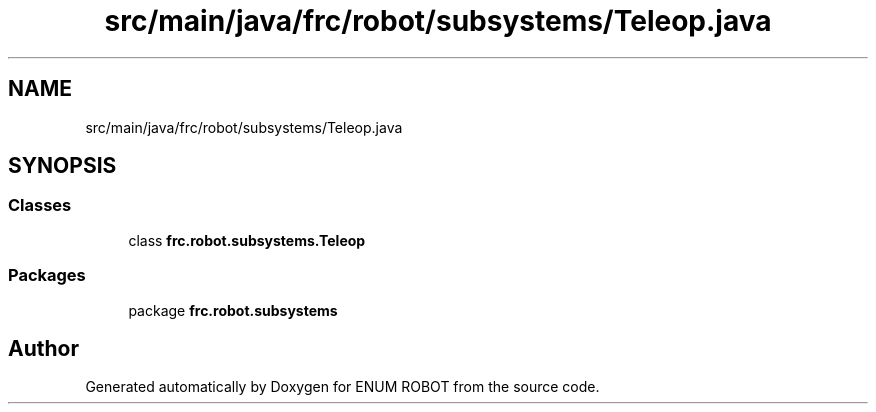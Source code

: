.TH "src/main/java/frc/robot/subsystems/Teleop.java" 3 "Mon Jul 29 2019" "Version 1.0" "ENUM ROBOT" \" -*- nroff -*-
.ad l
.nh
.SH NAME
src/main/java/frc/robot/subsystems/Teleop.java
.SH SYNOPSIS
.br
.PP
.SS "Classes"

.in +1c
.ti -1c
.RI "class \fBfrc\&.robot\&.subsystems\&.Teleop\fP"
.br
.in -1c
.SS "Packages"

.in +1c
.ti -1c
.RI "package \fBfrc\&.robot\&.subsystems\fP"
.br
.in -1c
.SH "Author"
.PP 
Generated automatically by Doxygen for ENUM ROBOT from the source code\&.
